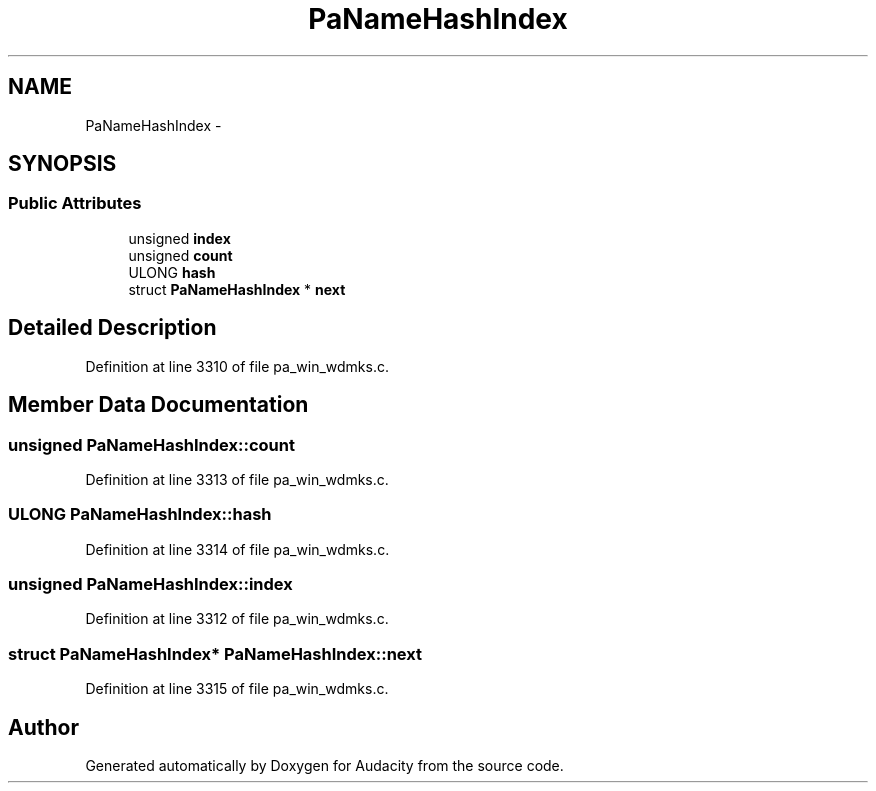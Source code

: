 .TH "PaNameHashIndex" 3 "Thu Apr 28 2016" "Audacity" \" -*- nroff -*-
.ad l
.nh
.SH NAME
PaNameHashIndex \- 
.SH SYNOPSIS
.br
.PP
.SS "Public Attributes"

.in +1c
.ti -1c
.RI "unsigned \fBindex\fP"
.br
.ti -1c
.RI "unsigned \fBcount\fP"
.br
.ti -1c
.RI "ULONG \fBhash\fP"
.br
.ti -1c
.RI "struct \fBPaNameHashIndex\fP * \fBnext\fP"
.br
.in -1c
.SH "Detailed Description"
.PP 
Definition at line 3310 of file pa_win_wdmks\&.c\&.
.SH "Member Data Documentation"
.PP 
.SS "unsigned PaNameHashIndex::count"

.PP
Definition at line 3313 of file pa_win_wdmks\&.c\&.
.SS "ULONG PaNameHashIndex::hash"

.PP
Definition at line 3314 of file pa_win_wdmks\&.c\&.
.SS "unsigned PaNameHashIndex::index"

.PP
Definition at line 3312 of file pa_win_wdmks\&.c\&.
.SS "struct \fBPaNameHashIndex\fP* PaNameHashIndex::next"

.PP
Definition at line 3315 of file pa_win_wdmks\&.c\&.

.SH "Author"
.PP 
Generated automatically by Doxygen for Audacity from the source code\&.
